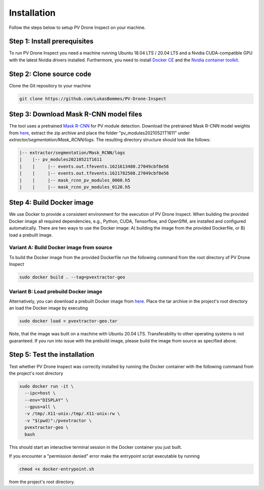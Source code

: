 Installation
============

Follow the steps below to setup PV Drone Inspect on your machine.

Step 1: Install prerequisites
-----------------------------

To run PV Drone Inspect you need a machine running Ubuntu 18.04 LTS / 20.04 LTS and a Nvidia CUDA-compatible GPU with the latest Nvidia drivers installed. Furthermore, you need to install `Docker CE <https://docs.docker.com/engine/install/ubuntu/>`_ and the `Nvidia container toolkit <https://github.com/NVIDIA/nvidia-docker>`_.

Step 2: Clone source code
-------------------------

Clone the Git repository to your machine

.. code-block:: console

  git clone https://github.com/LukasBommes/PV-Drone-Inspect


Step 3: Download Mask R-CNN model files
---------------------------------------

The tool uses a pretrained `Mask R-CNN <https://github.com/matterport/Mask_RCNN>`_ for PV module detection. Download the pretrained Mask R-CNN model weights from `here <https://drive.google.com/file/d/1F0GiR8QpKZEHV-4wtfbPeE5dvIiOeIG3/view>`_, extract the zip archive and place the folder "pv_modules20210521T1611" under `extractor/segmentation/Mask_RCNN/logs`. The resulting directory structure should look like follows:

.. code-block:: text

  |-- extractor/segmentation/Mask_RCNN/logs
  |    |-- pv_modules20210521T1611
  |    |     |-- events.out.tfevents.1621613480.27049cbf8e56
  |    |     |-- events.out.tfevents.1621782508.27049cbf8e56
  |    |     |-- mask_rcnn_pv_modules_0060.h5
  |    |     |-- mask_rcnn_pv_modules_0120.h5

Step 4: Build Docker image
--------------------------

We use Docker to provide a consistent environment for the execution of PV Drone Inspect. When building the provided Docker image all required dependencies, e.g., Python, CUDA, Tensorflow, and OpenSfM, are installed and configured automatically. There are two ways to use the Docker image: A) building the image from the provided Dockerfile, or B) load a prebuilt image.


Variant A: Build Docker image from source
^^^^^^^^^^^^^^^^^^^^^^^^^^^^^^^^^^^^^^^^^

To build the Docker image from the provided Dockerfile run the following command from the root directory of PV Drone Inspect

.. code-block:: console

  sudo docker build . --tag=pvextractor-geo

Variant B: Load prebuild Docker image
^^^^^^^^^^^^^^^^^^^^^^^^^^^^^^^^^^^^^

Alternatively, you can download a prebuilt Docker image from `here <https://drive.google.com/file/d/1ksjtbYPbpkMeZbChfqtSVkXBKHAq9Nbo/view>`_. Place the tar archive in the project's root directory an load the Docker image by executing

.. code-block:: console

  sudo docker load < pvextractor-geo.tar

Note, that the image was built on a machine with Ubuntu 20.04 LTS. Transferability to other operating systems is not guaranteed. If you run into issue with the prebuild image, please build the image from source as specified above.


Step 5: Test the installation
-----------------------------

Test whether PV Drone Inspect was correctly installed by running the Docker container with the following command from the project's root directory

.. code-block:: console

  sudo docker run -it \
    --ipc=host \
    --env="DISPLAY" \
    --gpus=all \
    -v /tmp/.X11-unix:/tmp/.X11-unix:rw \
    -v "$(pwd)":/pvextractor \
    pvextractor-geo \
    bash
    
This should start an interactive terminal session in the Docker container you just built.

If you encounter a "permission denied" error make the entrypoint script executable by running
 
.. code-block:: console
 
  chmod +x docker-entrypoint.sh
   
from the project's root directory.


